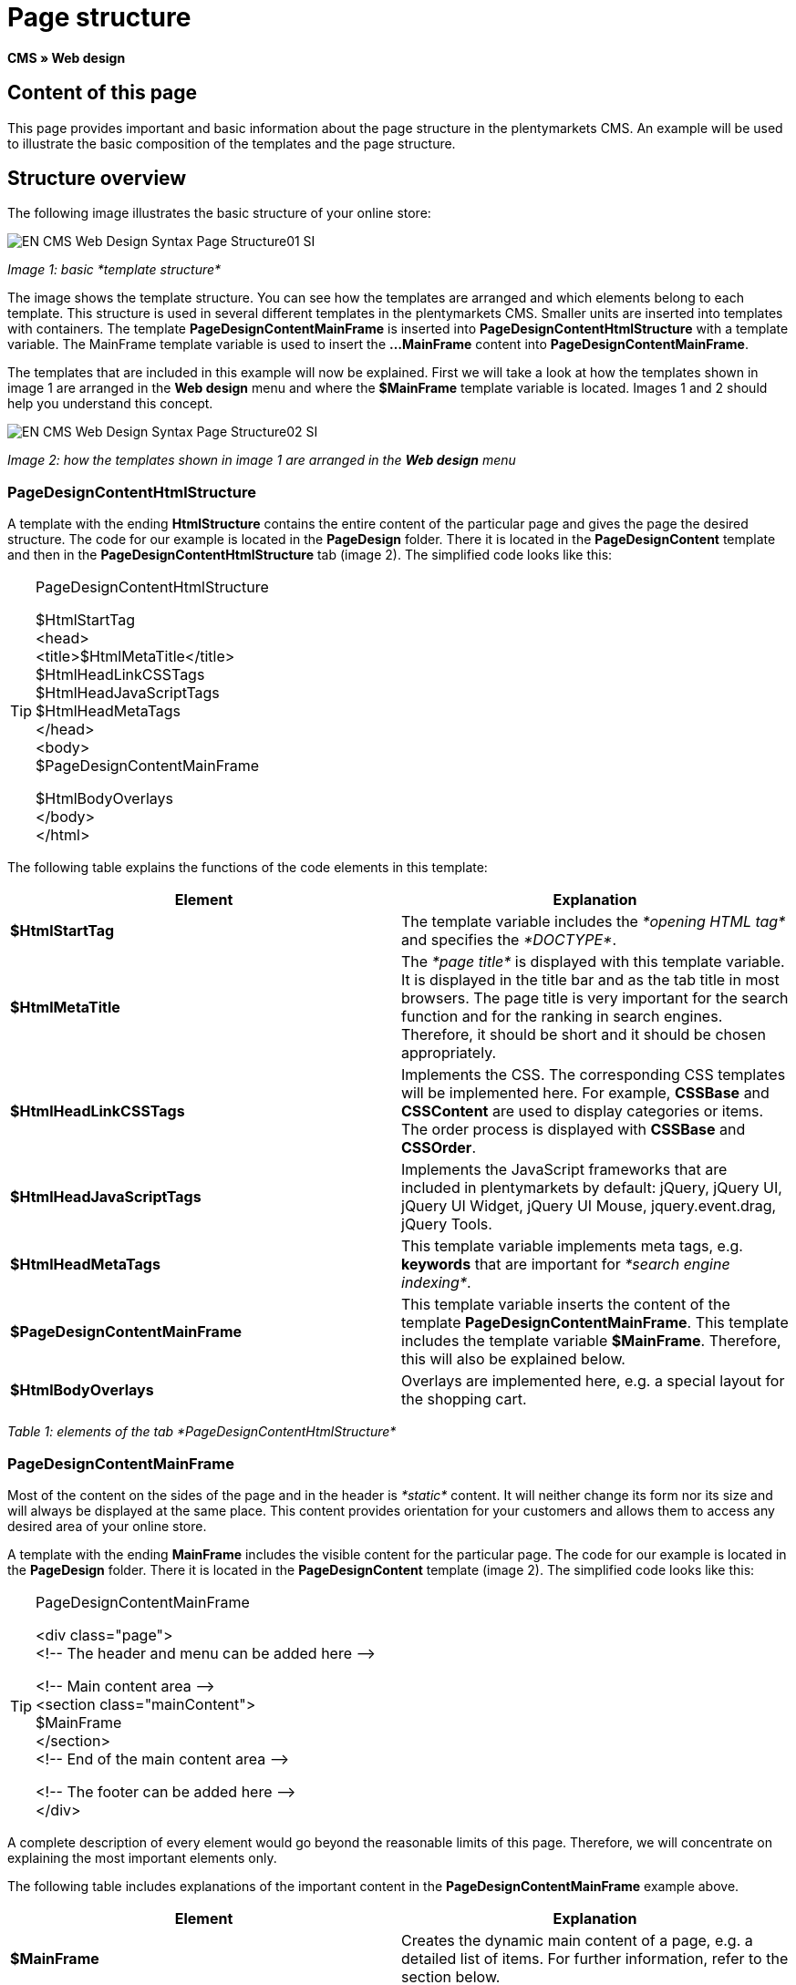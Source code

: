 = Page structure
:lang: en
// include::{includedir}/_header.adoc[]
:keywords: Page structure, Web design, CMS
:position: 99

*CMS » Web design*

== Content of this page

This page provides important and basic information about the page structure in the plentymarkets CMS. An example will be used to illustrate the basic composition of the templates and the page structure.

== Structure overview

The following image illustrates the basic structure of your online store:

image::omni-channel/online-store/_cms/web-design/basic-information-about-syntax/assets/EN-CMS-Web-Design-Syntax-Page-Structure01-SI.png[]

__Image 1: basic *template structure*__

The image shows the template structure. You can see how the templates are arranged and which elements belong to each template. This structure is used in several different templates in the plentymarkets CMS. Smaller units are inserted into templates with containers. The template *PageDesignContentMainFrame* is inserted into *PageDesignContentHtmlStructure* with a template variable. The MainFrame template variable is used to insert the *...MainFrame* content into *PageDesignContentMainFrame*.

The templates that are included in this example will now be explained. First we will take a look at how the templates shown in image 1 are arranged in the *Web design* menu and where the *$MainFrame* template variable is located. Images 1 and 2 should help you understand this concept.

image::omni-channel/online-store/_cms/web-design/basic-information-about-syntax/assets/EN-CMS-Web-Design-Syntax-Page-Structure02-SI.png[]

__Image 2: how the templates shown in image 1 are arranged in the *Web design* menu__

=== PageDesignContentHtmlStructure

A template with the ending *HtmlStructure* contains the entire content of the particular page and gives the page the desired structure. The code for our example is located in the *PageDesign* folder. There it is located in the *PageDesignContent* template and then in the *PageDesignContentHtmlStructure* tab (image 2). The simplified code looks like this:

[TIP]
.PageDesignContentHtmlStructure
====
$HtmlStartTag +
&lt;head&gt; +
&lt;title&gt;$HtmlMetaTitle&lt;/title&gt; +
$HtmlHeadLinkCSSTags +
$HtmlHeadJavaScriptTags +
$HtmlHeadMetaTags +
&lt;/head&gt; +
&lt;body&gt; +
$PageDesignContentMainFrame

$HtmlBodyOverlays +
&lt;/body&gt; +
&lt;/html&gt;
====

The following table explains the functions of the code elements in this template:

[cols="a,a"]
|====
|Element |Explanation

|*$HtmlStartTag*
|The template variable includes the __*opening HTML tag*__ and specifies the __*DOCTYPE*__.

|*$HtmlMetaTitle*
|The __*page title*__ is displayed with this template variable. It is displayed in the title bar and as the tab title in most browsers. The page title is very important for the search function and for the ranking in search engines. Therefore, it should be short and it should be chosen appropriately.

|*$HtmlHeadLinkCSSTags*
|Implements the CSS. The corresponding CSS templates will be implemented here. For example, *CSSBase* and *CSSContent* are used to display categories or items. The order process is displayed with *CSSBase* and *CSSOrder*.

|*$HtmlHeadJavaScriptTags*
|Implements the JavaScript frameworks that are included in plentymarkets by default: jQuery, jQuery UI, jQuery UI Widget, jQuery UI Mouse, jquery.event.drag, jQuery Tools.

|*$HtmlHeadMetaTags*
|This template variable implements meta tags, e.g. *keywords* that are important for __*search engine indexing*__.

|*$PageDesignContentMainFrame*
|This template variable inserts the content of the template *PageDesignContentMainFrame*. This template includes the template variable *$MainFrame*. Therefore, this will also be explained below.

|*$HtmlBodyOverlays*
|Overlays are implemented here, e.g. a special layout for the shopping cart.
|====

__Table 1: elements of the tab *PageDesignContentHtmlStructure*__

=== PageDesignContentMainFrame

Most of the content on the sides of the page and in the header is __*static*__ content. It will neither change its form nor its size and will always be displayed at the same place. This content provides orientation for your customers and allows them to access any desired area of your online store.

A template with the ending *MainFrame* includes the visible content for the particular page. The code for our example is located in the *PageDesign* folder. There it is located in the *PageDesignContent* template (image 2). The simplified code looks like this:

[TIP]
.PageDesignContentMainFrame
====
&lt;div class="page"&gt; +
&lt;!-- The header and menu can be added here --&gt;

&lt;!-- Main content area --&gt; +
&lt;section class="mainContent"&gt; +
$MainFrame +
&lt;/section&gt; +
&lt;!-- End of the main content area --&gt;

&lt;!-- The footer can be added here --&gt; +
&lt;/div&gt;
====

A complete description of every element would go beyond the reasonable limits of this page. Therefore, we will concentrate on explaining the most important elements only.

The following table includes explanations of the important content in the *PageDesignContentMainFrame* example above.

[cols="a,a"]
|====
|Element |Explanation

|*$MainFrame*
|Creates the dynamic main content of a page, e.g. a detailed list of items. For further information, refer to the section below.

|*//  txt*
|Comments that are inserted to help users find their way around in the code. These comments will not be displayed. They are used, e.g. to segment iterations in lists.
|====

__Table 2: elements of the tab *PageDesignContentMainFrame*__

[IMPORTANT]
.Do not delete important content from the template!
====
The *$MainFrame* template variable is a necessary element of a template and may not be removed. Otherwise the dynamic main content will not be displayed. Comments should not be deleted from the template either.
====

=== Template variable MainFrame

The template variable *$MainFrame* displays the dynamic content, e.g. the __*detailed view of an item*__ with the template *ItemViewSingleItem* or the __*category view*__ with the template *ItemViewCategoriesList*. The template variable is used in every PageDesign.

image::omni-channel/online-store/_cms/web-design/basic-information-about-syntax/assets/EN-CMS-Web-Design-Syntax-Page-Structure03-SI.png[]

__Image 3: possible content for *MainFrame*__

When a visitor clicks on a *category*, for example, the template variable *$MainFrame* will display the template *ItemViewCategoriesList*. When a customer clicks on an item, the detailed view of this item will be displayed with the template *ItemViewSingleItem*.

<<omni-channel/online-store/cms#web-design-editing-the-web-design-pagedesign, PageDesign>>
